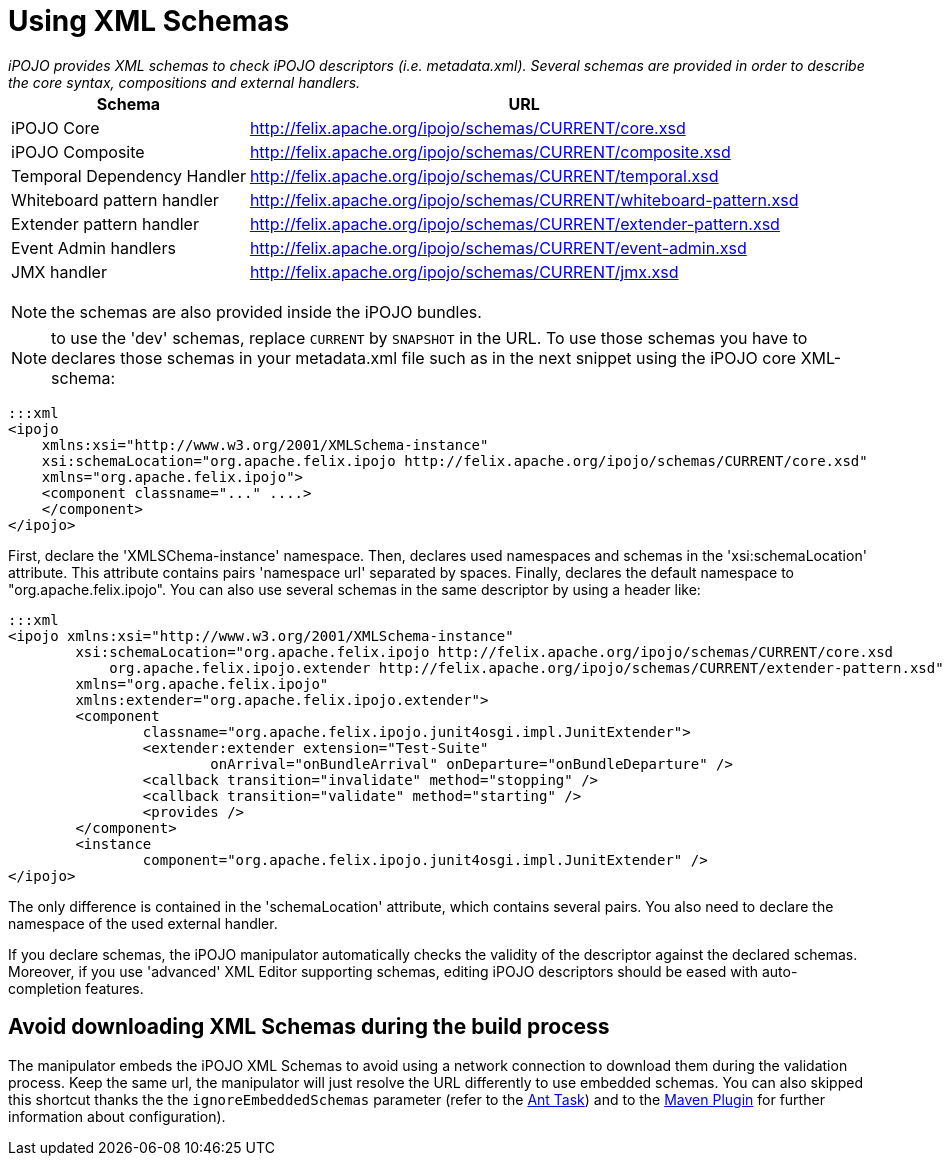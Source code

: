 = Using XML Schemas

_iPOJO provides XML schemas to check iPOJO descriptors (i.e.
metadata.xml).
Several schemas are provided in order to describe the core syntax, compositions and external handlers._+++<table class="table">++++++<tbody>++++++<tr>++++++<th>+++Schema+++</th>+++
        +++<th>+++URL+++</th>++++++</tr>+++
    +++<tr>++++++<td>+++iPOJO Core+++</td>+++
        +++<td>++++++<a href="http://felix.apache.org/ipojo/schemas/CURRENT/core.xsd" class="external-link" rel="nofollow">+++http://felix.apache.org/ipojo/schemas/CURRENT/core.xsd+++</a>++++++</td>++++++</tr>+++
    +++<tr>++++++<td>+++iPOJO Composite+++</td>+++
        +++<td>++++++<a href="http://felix.apache.org/ipojo/schemas/CURRENT/composite.xsd" class="external-link" rel="nofollow">+++http://felix.apache.org/ipojo/schemas/CURRENT/composite.xsd+++</a>++++++</td>++++++</tr>+++
    +++<tr>++++++<td>+++Temporal Dependency Handler+++</td>+++
        +++<td>++++++<a href="http://felix.apache.org/ipojo/schemas/CURRENT/temporal.xsd" class="external-link" rel="nofollow">+++http://felix.apache.org/ipojo/schemas/CURRENT/temporal.xsd+++</a>++++++</td>++++++</tr>+++
    +++<tr>++++++<td>+++Whiteboard pattern handler+++</td>+++
        +++<td>++++++<a href="http://felix.apache.org/ipojo/schemas/CURRENT/whiteboard-pattern.xsd" class="external-link" rel="nofollow">+++http://felix.apache.org/ipojo/schemas/CURRENT/whiteboard-pattern.xsd+++</a>++++++</td>++++++</tr>+++
    +++<tr>++++++<td>+++Extender pattern handler+++</td>+++
        +++<td>++++++<a href="http://felix.apache.org/ipojo/schemas/CURRENT/extender-pattern.xsd" class="external-link" rel="nofollow">+++http://felix.apache.org/ipojo/schemas/CURRENT/extender-pattern.xsd+++</a>++++++</td>++++++</tr>+++
    +++<tr>++++++<td>+++Event Admin handlers+++</td>+++
        +++<td>++++++<a href="http://felix.apache.org/ipojo/schemas/CURRENT/event-admin.xsd" class="external-link" rel="nofollow">+++http://felix.apache.org/ipojo/schemas/CURRENT/event-admin.xsd+++</a>++++++</td>++++++</tr>+++
    +++<tr>++++++<td>+++JMX handler+++</td>+++
        +++<td>++++++<a href="http://felix.apache.org/ipojo/schemas/CURRENT/jmx.xsd" class="external-link" rel="nofollow">+++http://felix.apache.org/ipojo/schemas/CURRENT/jmx.xsd+++</a>++++++</td>++++++</tr>++++++</tbody>++++++</table>+++

NOTE: the schemas are also provided inside the iPOJO bundles.

NOTE: to use the 'dev' schemas, replace `CURRENT` by `SNAPSHOT` in the URL.
To use those schemas you have to declares those schemas in your metadata.xml file such as in the next snippet using the iPOJO core XML-schema:

 :::xml
 <ipojo
     xmlns:xsi="http://www.w3.org/2001/XMLSchema-instance"
     xsi:schemaLocation="org.apache.felix.ipojo http://felix.apache.org/ipojo/schemas/CURRENT/core.xsd"
     xmlns="org.apache.felix.ipojo">
     <component classname="..." ....>
     </component>
 </ipojo>

First, declare the 'XMLSChema-instance' namespace.
Then, declares used namespaces and schemas in the 'xsi:schemaLocation' attribute.
This attribute contains pairs 'namespace url' separated by spaces.
Finally, declares the default namespace to "org.apache.felix.ipojo".
You can also use several schemas in the same descriptor by using a header like:

 :::xml
 <ipojo xmlns:xsi="http://www.w3.org/2001/XMLSchema-instance"
 	xsi:schemaLocation="org.apache.felix.ipojo http://felix.apache.org/ipojo/schemas/CURRENT/core.xsd
 	    org.apache.felix.ipojo.extender http://felix.apache.org/ipojo/schemas/CURRENT/extender-pattern.xsd"
 	xmlns="org.apache.felix.ipojo"
 	xmlns:extender="org.apache.felix.ipojo.extender">
 	<component
 		classname="org.apache.felix.ipojo.junit4osgi.impl.JunitExtender">
 		<extender:extender extension="Test-Suite"
 			onArrival="onBundleArrival" onDeparture="onBundleDeparture" />
 		<callback transition="invalidate" method="stopping" />
 		<callback transition="validate" method="starting" />
 		<provides />
 	</component>
 	<instance
 		component="org.apache.felix.ipojo.junit4osgi.impl.JunitExtender" />
 </ipojo>

The only difference is contained in the 'schemaLocation' attribute, which contains several pairs.
You also need to declare the namespace of the used external handler.

If you declare schemas, the iPOJO manipulator automatically checks the validity of the descriptor against the declared schemas.
Moreover, if you use 'advanced' XML Editor supporting schemas, editing iPOJO descriptors should be eased with auto-completion features.

== Avoid downloading XML Schemas during the build process

The manipulator embeds the iPOJO XML Schemas to avoid using a network connection to download them during the validation process.
Keep the same url, the manipulator will just resolve the URL differently to use embedded schemas.
You can also skipped this shortcut thanks the the `ignoreEmbeddedSchemas` parameter (refer to the xref:documentation/subprojects/apache-felix-ipojo/apache-felix-ipojo-tools/ipojo-ant-task.adoc[Ant Task]) and to the xref:documentation/subprojects/apache-felix-ipojo/apache-felix-ipojo-tools/ipojo-maven-plug-in.adoc[Maven Plugin] for further information about configuration).
